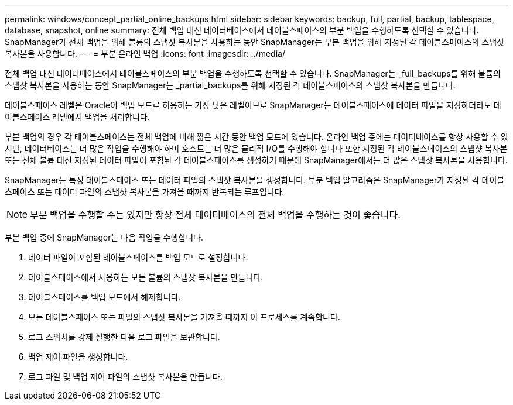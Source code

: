 ---
permalink: windows/concept_partial_online_backups.html 
sidebar: sidebar 
keywords: backup, full, partial, backup, tablespace, database, snapshot, online 
summary: 전체 백업 대신 데이터베이스에서 테이블스페이스의 부분 백업을 수행하도록 선택할 수 있습니다. SnapManager가 전체 백업을 위해 볼륨의 스냅샷 복사본을 사용하는 동안 SnapManager는 부분 백업을 위해 지정된 각 테이블스페이스의 스냅샷 복사본을 사용합니다. 
---
= 부분 온라인 백업
:icons: font
:imagesdir: ../media/


[role="lead"]
전체 백업 대신 데이터베이스에서 테이블스페이스의 부분 백업을 수행하도록 선택할 수 있습니다. SnapManager는 _full_backups를 위해 볼륨의 스냅샷 복사본을 사용하는 동안 SnapManager는 _partial_backups를 위해 지정된 각 테이블스페이스의 스냅샷 복사본을 만듭니다.

테이블스페이스 레벨은 Oracle이 백업 모드로 허용하는 가장 낮은 레벨이므로 SnapManager는 테이블스페이스에 데이터 파일을 지정하더라도 테이블스페이스 레벨에서 백업을 처리합니다.

부분 백업의 경우 각 테이블스페이스는 전체 백업에 비해 짧은 시간 동안 백업 모드에 있습니다. 온라인 백업 중에는 데이터베이스를 항상 사용할 수 있지만, 데이터베이스는 더 많은 작업을 수행해야 하며 호스트는 더 많은 물리적 I/O를 수행해야 합니다 또한 지정된 각 테이블스페이스의 스냅샷 복사본 또는 전체 볼륨 대신 지정된 데이터 파일이 포함된 각 테이블스페이스를 생성하기 때문에 SnapManager에서는 더 많은 스냅샷 복사본을 사용합니다.

SnapManager는 특정 테이블스페이스 또는 데이터 파일의 스냅샷 복사본을 생성합니다. 부분 백업 알고리즘은 SnapManager가 지정된 각 테이블스페이스 또는 데이터 파일의 스냅샷 복사본을 가져올 때까지 반복되는 루프입니다.


NOTE: 부분 백업을 수행할 수는 있지만 항상 전체 데이터베이스의 전체 백업을 수행하는 것이 좋습니다.

부분 백업 중에 SnapManager는 다음 작업을 수행합니다.

. 데이터 파일이 포함된 테이블스페이스를 백업 모드로 설정합니다.
. 테이블스페이스에서 사용하는 모든 볼륨의 스냅샷 복사본을 만듭니다.
. 테이블스페이스를 백업 모드에서 해제합니다.
. 모든 테이블스페이스 또는 파일의 스냅샷 복사본을 가져올 때까지 이 프로세스를 계속합니다.
. 로그 스위치를 강제 실행한 다음 로그 파일을 보관합니다.
. 백업 제어 파일을 생성합니다.
. 로그 파일 및 백업 제어 파일의 스냅샷 복사본을 만듭니다.

